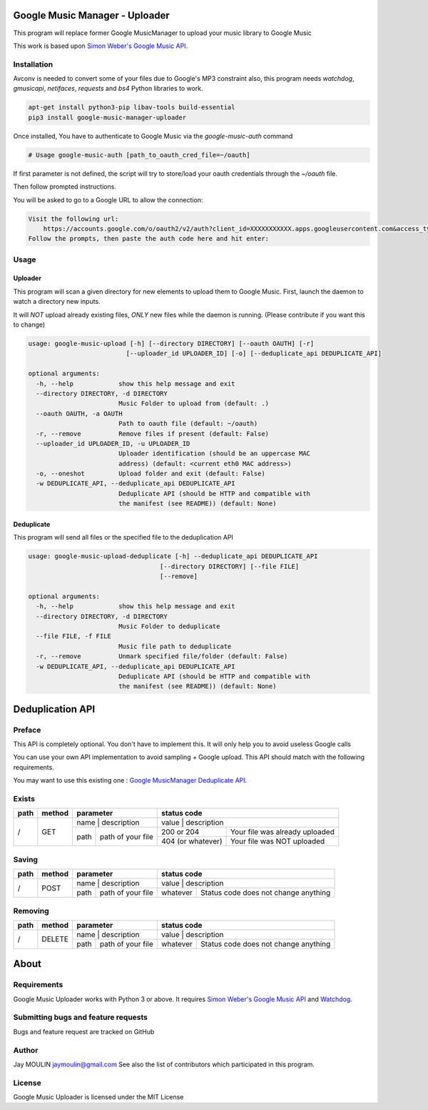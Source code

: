 .. image:: https://raw.githubusercontent.com/jaymoulin/google-music-manager-uploader/master/logo.png
    :alt: logo
    :target: http://github.com/jaymoulin/google-music-manager-uploader


===============================
Google Music Manager - Uploader
===============================



.. image:: https://img.shields.io/github/release/jaymoulin/google-music-manager-uploader.svg
    :alt: latest release
    :target: http://github.com/jaymoulin/google-music-manager-uploaded/releases
.. image:: https://img.shields.io/pypi/v/google-music-manager-uploader.svg
    :alt: PyPI version
    :target: https://pypi.org/project/google-music-manager-uploader/
.. image:: https://github.com/jaymoulin/jaymoulin.github.io/raw/master/utip.png
    :alt: Watch Ads
    :target: https://utip.io/femtopixel
.. image:: https://github.com/jaymoulin/jaymoulin.github.io/raw/master/ppl.png
    :alt: PayPal donation
    :target: https://www.paypal.me/jaymoulin
.. image:: https://www.buymeacoffee.com/assets/img/custom_images/orange_img.png
    :alt: Buy me a coffee
    :target: https://www.buymeacoffee.com/3Yu8ajd7W

This program will replace former Google MusicManager to upload your music library to Google Music

This work is based upon `Simon Weber's Google Music API <https://github.com/simon-weber/gmusicapi>`_.

Installation
------------

Avconv is needed to convert some of your files due to Google's MP3 constraint
also, this program needs `watchdog`, `gmusicapi`, `netifaces`, `requests` and `bs4` Python libraries to work.

.. code::

    apt-get install python3-pip libav-tools build-essential
    pip3 install google-music-manager-uploader


Once installed, You have to authenticate to Google Music via the `google-music-auth` command

.. code::

    # Usage google-music-auth [path_to_oauth_cred_file=~/oauth]


If first parameter is not defined, the script will try to store/load your oauth credentials through the `~/oauth` file.

Then follow prompted instructions.

You will be asked to go to a Google URL to allow the connection:

.. code::

    Visit the following url:
        https://accounts.google.com/o/oauth2/v2/auth?client_id=XXXXXXXXXXX.apps.googleusercontent.com&access_type=offline&scope=https%3A%2F%2Fwww.googleapis.com%2Fauth%2Fmusicmanager&response_type=code&redirect_uri=urn%3Aietf%3Awg%3Aoauth%3A2.0%3Aoob
    Follow the prompts, then paste the auth code here and hit enter:

Usage
-----

Uploader
~~~~~~~~

This program will scan a given directory for new elements to upload them to Google Music.
First, launch the daemon to watch a directory new inputs.

It will *NOT* upload already existing files, *ONLY* new files while the daemon is running. (Please contribute if you want this to change)

.. code::

    usage: google-music-upload [-h] [--directory DIRECTORY] [--oauth OAUTH] [-r]
                              [--uploader_id UPLOADER_ID] [-o] [--deduplicate_api DEDUPLICATE_API]

    optional arguments:
      -h, --help            show this help message and exit
      --directory DIRECTORY, -d DIRECTORY
                            Music Folder to upload from (default: .)
      --oauth OAUTH, -a OAUTH
                            Path to oauth file (default: ~/oauth)
      -r, --remove          Remove files if present (default: False)
      --uploader_id UPLOADER_ID, -u UPLOADER_ID
                            Uploader identification (should be an uppercase MAC
                            address) (default: <current eth0 MAC address>)
      -o, --oneshot         Upload folder and exit (default: False)
      -w DEDUPLICATE_API, --deduplicate_api DEDUPLICATE_API
                            Deduplicate API (should be HTTP and compatible with
                            the manifest (see README)) (default: None)

Deduplicate
~~~~~~~~~~~

This program will send all files or the specified file to the deduplication API

.. code::

    usage: google-music-upload-deduplicate [-h] --deduplicate_api DEDUPLICATE_API
                                       [--directory DIRECTORY] [--file FILE]
                                       [--remove]

    optional arguments:
      -h, --help            show this help message and exit
      --directory DIRECTORY, -d DIRECTORY
                            Music Folder to deduplicate
      --file FILE, -f FILE
                            Music file path to deduplicate
      -r, --remove          Unmark specified file/folder (default: False)
      -w DEDUPLICATE_API, --deduplicate_api DEDUPLICATE_API
                            Deduplicate API (should be HTTP and compatible with
                            the manifest (see README)) (default: None)

=================
Deduplication API
=================

Preface
-------

This API is completely optional. You don't have to implement this. It will only help you to avoid useless Google calls

You can use your own API implementation to avoid sampling + Google upload.
This API should match with the following requirements.

You may want to use this existing one : `Google MusicManager Deduplicate API <https://github.com/jaymoulin/google-musicmanager-dedup-api>`_.

Exists
------

+------+--------+--------------------------+----------------------------------------------------+
| path | method | parameter                | status code                                        |
+======+========+==========================+====================================================+
| /    | GET    | name | description       | value             | description                    |
|      |        +------+-------------------+-------------------+--------------------------------+
|      |        | path | path of your file | 200 or 204        | Your file was already uploaded |
|      |        |      |                   +-------------------+--------------------------------+
|      |        |      |                   | 404 (or whatever) | Your file was NOT uploaded     |
+------+--------+------+-------------------+-------------------+--------------------------------+

Saving
------

+------+--------+--------------------------+-------------------------------------------------+
| path | method | parameter                | status code                                     |
+======+========+==========================+=================================================+
| /    | POST   | name | description       | value    | description                          |
|      |        +------+-------------------+----------+--------------------------------------+
|      |        | path | path of your file | whatever | Status code does not change anything |
+------+--------+------+-------------------+----------+--------------------------------------+

Removing
--------

+------+--------+--------------------------+-------------------------------------------------+
| path | method | parameter                | status code                                     |
+======+========+==========================+=================================================+
| /    | DELETE | name | description       | value    | description                          |
|      |        +------+-------------------+----------+--------------------------------------+
|      |        | path | path of your file | whatever | Status code does not change anything |
+------+--------+------+-------------------+----------+--------------------------------------+

=====
About
=====

Requirements
------------

Google Music Uploader works with Python 3 or above.
It requires `Simon Weber's Google Music API <https://github.com/simon-weber/gmusicapi>`_ and `Watchdog <https://pypi.python.org/pypi/watchdog>`_.

Submitting bugs and feature requests
------------------------------------

Bugs and feature request are tracked on GitHub

Author
------

Jay MOULIN jaymoulin@gmail.com See also the list of contributors which participated in this program.

License
-------

Google Music Uploader is licensed under the MIT License
